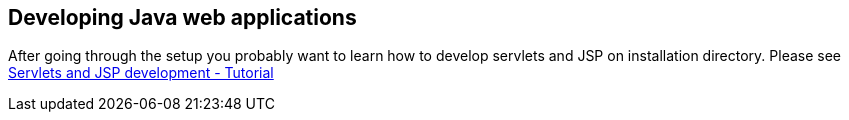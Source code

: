 [[development]]
== Developing Java web applications
	
After going through the setup you probably want to learn how to
develop servlets and JSP on installation directory. Please
see
https://www.vogella.com/tutorials/EclipseWTP/article.html[Servlets and JSP development - Tutorial]
	
